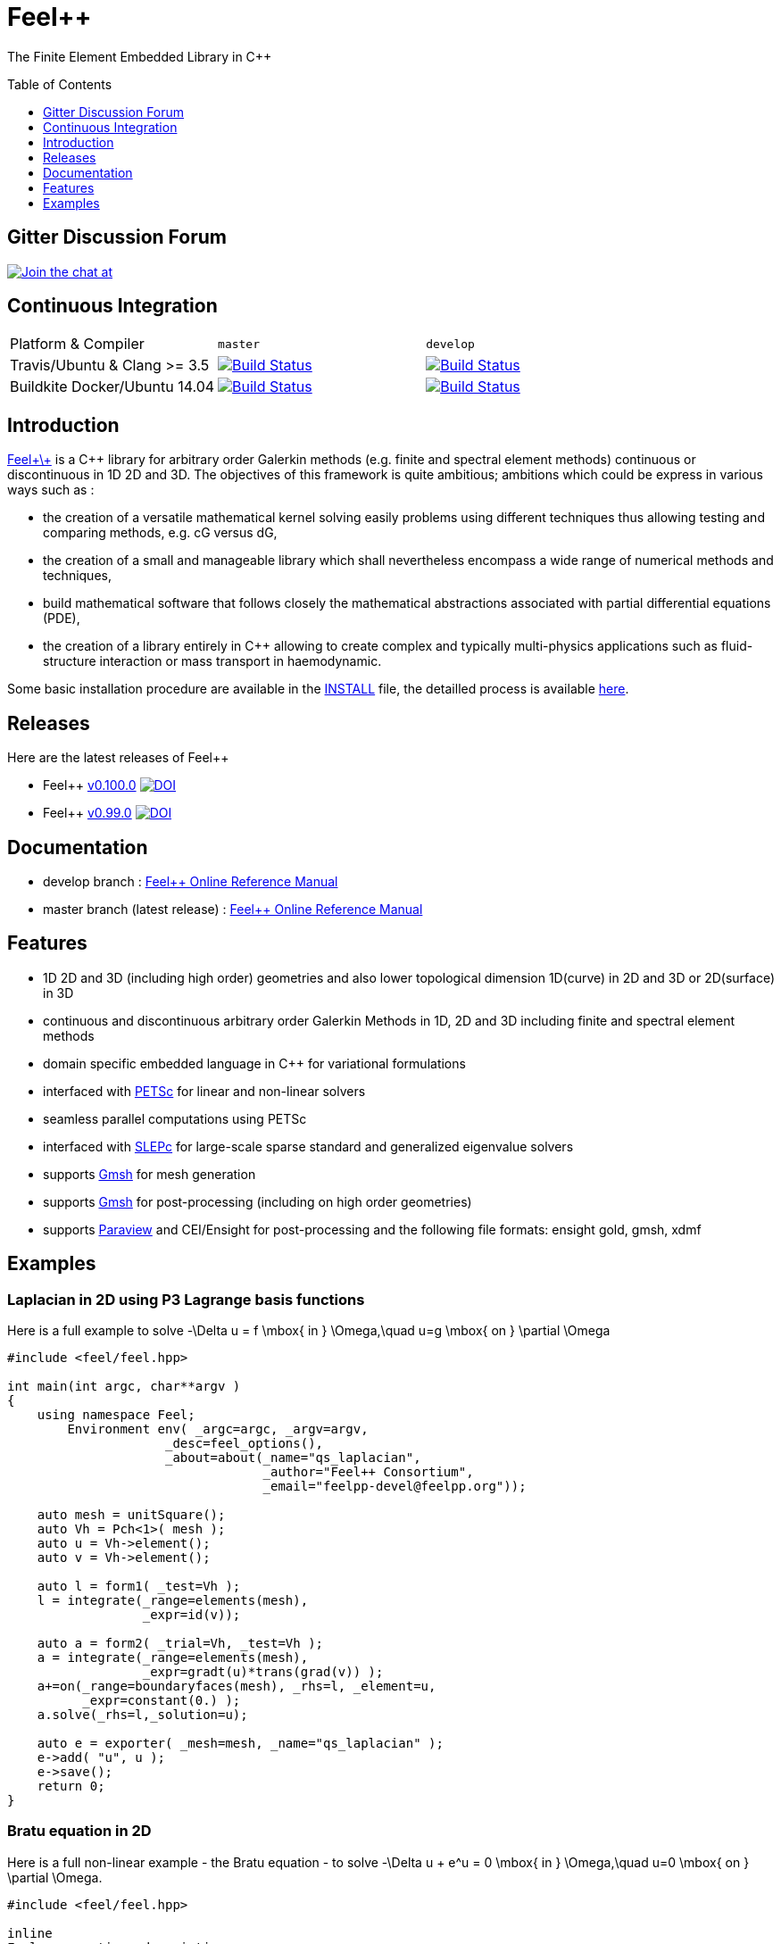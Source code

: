 Feel++ 
======
:toc:
:toc-placement: preamble
:toclevels: 1

The Finite Element Embedded Library in C++

== Gitter Discussion Forum 

image:https://badges.gitter.im/Join%20Chat.svg["Join the chat at", https://gitter.im/feelpp/feelpp",link="https://gitter.im/feelpp/feelpp"]

== Continuous Integration

|===
| Platform & Compiler | `master` | `develop` 
| Travis/Ubuntu & Clang >= 3.5 |  image:https://travis-ci.org/feelpp/feelpp.svg?branch=master["Build Status", link="https://travis-ci.org/feelpp/feelpp"]
| image:https://travis-ci.org/feelpp/feelpp.svg?branch=develop["Build Status", link="https://travis-ci.org/feelpp/feelpp"]
| Buildkite Docker/Ubuntu 14.04 
| image:https://badge.buildkite.com/d7458430a2dad5ee7747a259681a82bc4ad7c6eabfa1632232.svg?branch=master["Build Status", link="https://buildkite.com/feelpp/feelpp-docker-ubuntu"] 
| image:https://badge.buildkite.com/d7458430a2dad5ee7747a259681a82bc4ad7c6eabfa1632232.svg?branch=develop["Build Status", link="https://buildkite.com/feelpp/feelpp-docker-ubuntu"] 
|===

== Introduction

link:http://www.feelpp.org[Feel\+\+] is a C++ library for arbitrary order Galerkin methods (e.g. finite and spectral element methods) continuous or discontinuous in 1D 2D and 3D. The objectives of this framework is quite ambitious; ambitions which could be express in various ways such as :

 * the creation of a versatile mathematical kernel solving easily problems using different techniques thus allowing testing and comparing methods, e.g. cG versus dG,
 * the creation of a small and manageable library which shall nevertheless encompass a wide range of numerical methods and techniques,
 * build mathematical software that follows closely the mathematical abstractions associated with partial differential equations (PDE),
 * the creation of a library entirely in C++ allowing to create complex and typically multi-physics applications such as fluid-structure interaction or mass transport in haemodynamic.


Some basic installation procedure are available in the link:INSTALL.md[INSTALL] file, the detailled process is available link:http://www.feelpp.org/docs/develop/BuildingP.html[here].

== Releases

Here are the latest releases of Feel++

 * Feel++ link:https://github.com/feelpp/feelpp/releases/tag/v0.100.0[v0.100.0]
 image:https://zenodo.org/badge/doi/10.5281/zenodo.45132.svg["DOI",link="http://dx.doi.org/10.5281/zenodo.45132"]

 * Feel++ link:https://github.com/feelpp/feelpp/releases/tag/v0.99.0-final.1[v0.99.0] image:https://zenodo.org/badge/doi/10.5281/zenodo.11624.svg["DOI",link="http://dx.doi.org/10.5281/zenodo.11624"]

== Documentation

 * develop branch : link:http://www.feelpp.org/docs/develop/index.html[Feel++ Online Reference Manual]
 * master branch (latest release) : link:http://www.feelpp.org/docs/master/index.html[Feel++ Online Reference Manual]

== Features

 * 1D 2D and 3D (including high order) geometries and also lower topological dimension 1D(curve) in 2D and 3D or 2D(surface) in 3D
 * continuous and discontinuous arbitrary order Galerkin Methods in 1D, 2D and 3D including finite and spectral element methods
 * domain specific embedded language in C++ for variational formulations
 * interfaced with link:http://www.mcs.anl.gov/petsc/[PETSc] for linear and non-linear solvers
 * seamless parallel computations using PETSc
 * interfaced with link:http://www.grycap.upv.es/slepc/[SLEPc] for large-scale sparse standard and generalized eigenvalue  solvers
 * supports link:http://www.geuz.org/gmsh[Gmsh] for mesh generation
 * supports link:http://www.geuz.org/gmsh[Gmsh] for post-processing (including on high order geometries)
 * supports link:http://www.paraview.org[Paraview] and CEI/Ensight for post-processing and the following file formats: ensight gold, gmsh, xdmf


== Examples

=== Laplacian in 2D using P3 Lagrange basis functions

Here is a full example to solve
$$-\Delta u = f \mbox{ in } \Omega,\quad u=g \mbox{ on } \partial \Omega$$

[source,cpp]
----
#include <feel/feel.hpp>

int main(int argc, char**argv )
{
    using namespace Feel;
	Environment env( _argc=argc, _argv=argv,
                     _desc=feel_options(),
                     _about=about(_name="qs_laplacian",
                                  _author="Feel++ Consortium",
                                  _email="feelpp-devel@feelpp.org"));

    auto mesh = unitSquare();
    auto Vh = Pch<1>( mesh );
    auto u = Vh->element();
    auto v = Vh->element();

    auto l = form1( _test=Vh );
    l = integrate(_range=elements(mesh),
                  _expr=id(v));

    auto a = form2( _trial=Vh, _test=Vh );
    a = integrate(_range=elements(mesh),
                  _expr=gradt(u)*trans(grad(v)) );
    a+=on(_range=boundaryfaces(mesh), _rhs=l, _element=u,
          _expr=constant(0.) );
    a.solve(_rhs=l,_solution=u);

    auto e = exporter( _mesh=mesh, _name="qs_laplacian" );
    e->add( "u", u );
    e->save();
    return 0;
}
----


=== Bratu equation in 2D

Here is a full non-linear example - the Bratu equation - to solve
$$-\Delta u + e^u = 0 \mbox{ in } \Omega,\quad u=0 \mbox{ on } \partial \Omega$$.

[source,cpp]
----
#include <feel/feel.hpp>

inline
Feel::po::options_description
makeOptions()
{
    Feel::po::options_description bratuoptions( "Bratu problem options" );
    bratuoptions.add_options()
    ( "lambda", Feel::po::value<double>()->default_value( 1 ),
                "exp() coefficient value for the Bratu problem" )
    ( "penalbc", Feel::po::value<double>()->default_value( 30 ),
                 "penalisation parameter for the weak boundary conditions" )
    ( "hsize", Feel::po::value<double>()->default_value( 0.1 ),
               "first h value to start convergence" )
    ( "export-matlab", "export matrix and vectors in matlab" )
    ;
    return bratuoptions.add( Feel::feel_options() );
}

/**
 * Bratu Problem
 *
 * solve \f$ -\Delta u + \lambda \exp(u) = 0, \quad u_\Gamma = 0\f$ on \f$\Omega\f$
 */
int
main( int argc, char** argv )
{

    using namespace Feel;
	Environment env( _argc=argc, _argv=argv,
                     _desc=makeOptions(),
                     _about=about(_name="bratu",
                                  _author="Christophe Prud'homme",
                                  _email="christophe.prudhomme@feelpp.org"));
    auto mesh = unitSquare();
    auto Vh = Pch<3>( mesh );
    auto u = Vh->element();
    auto v = Vh->element();
    double penalbc = option(_name="penalbc").as<double>();
    double lambda = option(_name="lambda").as<double>();

    auto Jacobian = [=](const vector_ptrtype& X, sparse_matrix_ptrtype& J)
        {
            auto a = form2( _test=Vh, _trial=Vh, _matrix=J );
            a = integrate( elements( mesh ), gradt( u )*trans( grad( v ) ) );
            a += integrate( elements( mesh ), lambda*( exp( idv( u ) ) )*idt( u )*id( v ) );
            a += integrate( boundaryfaces( mesh ),
               ( - trans( id( v ) )*( gradt( u )*N() ) - trans( idt( u ) )*( grad( v )*N()  + penalbc*trans( idt( u ) )*id( v )/hFace() ) );
        };
    auto Residual = [=](const vector_ptrtype& X, vector_ptrtype& R)
        {
            auto u = Vh->element();
            u = *X;
            auto r = form1( _test=Vh, _vector=R );
            r = integrate( elements( mesh ), gradv( u )*trans( grad( v ) ) );
            r +=  integrate( elements( mesh ),  lambda*exp( idv( u ) )*id( v ) );
            r +=  integrate( boundaryfaces( mesh ),
               ( - trans( id( v ) )*( gradv( u )*N() ) - trans( idv( u ) )*( grad( v )*N() ) + penalbc*trans( idv( u ) )*id( v )/hFace() ) );
        };
    u.zero();
    backend()->nlSolver()->residual = Residual;
    backend()->nlSolver()->jacobian = Jacobian;
    backend()->nlSolve( _solution=u );

    auto e = exporter( _mesh=mesh );
    e->add( "u", u );
    e->save();
}
----


